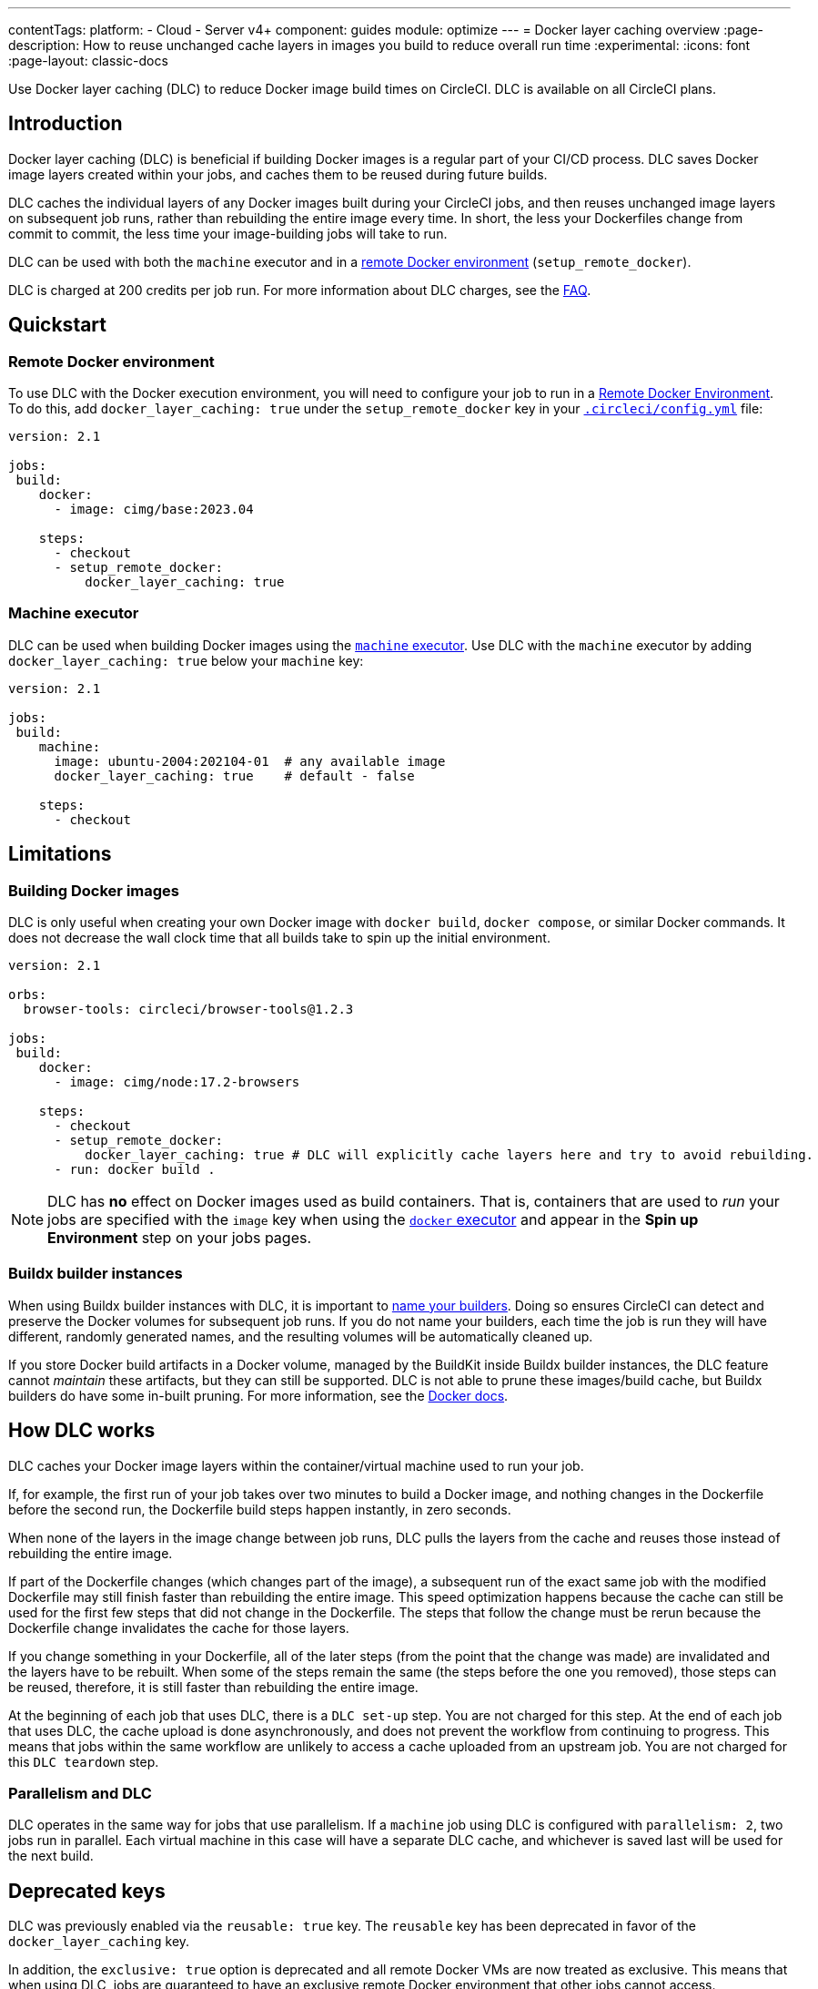 ---
contentTags:
  platform:
  - Cloud
  - Server v4+
component: guides
module: optimize
---
= Docker layer caching overview
:page-description: How to reuse unchanged cache layers in images you build to reduce overall run time
:experimental:
:icons: font
:page-layout: classic-docs

Use Docker layer caching (DLC) to reduce Docker image build times on CircleCI. DLC is available on all CircleCI plans.

[#introduction]
== Introduction

Docker layer caching (DLC) is beneficial if building Docker images is a regular part of your CI/CD process. DLC saves Docker image layers created within your jobs, and caches them to be reused during future builds.

DLC caches the individual layers of any Docker images built during your CircleCI jobs, and then reuses unchanged image layers on subsequent job runs, rather than rebuilding the entire image every time. In short, the less your Dockerfiles change from commit to commit, the less time your image-building jobs will take to run.

DLC can be used with both the `machine` executor and in a xref:building-docker-images#[remote Docker environment] (`setup_remote_docker`).

DLC is charged at 200 credits per job run. For more information about DLC charges, see the xref:credits#charge-for-docker-layer-caching[FAQ].

[#quickstart]
== Quickstart

[#remote-docker-environment]
=== Remote Docker environment

To use DLC with the Docker execution environment, you will need to configure your job to run in a xref:building-docker-images#[Remote Docker Environment]. To do this, add `docker_layer_caching: true` under the `setup_remote_docker` key in your xref:configuration-reference#[`.circleci/config.yml`] file:

[,yaml]
----
version: 2.1

jobs:
 build:
    docker:
      - image: cimg/base:2023.04

    steps:
      - checkout
      - setup_remote_docker:
          docker_layer_caching: true
----

[#machine-executor]
=== Machine executor

DLC can be used when building Docker images using the xref:configuration-reference#machine[`machine` executor]. Use DLC with the `machine` executor by adding `docker_layer_caching: true` below your `machine` key:

[,yml]
----
version: 2.1

jobs:
 build:
    machine:
      image: ubuntu-2004:202104-01  # any available image
      docker_layer_caching: true    # default - false

    steps:
      - checkout
----

[#limitations]
== Limitations

[#building-docker-images]
=== Building Docker images

DLC is only useful when creating your own Docker image with `docker build`, `docker compose`, or similar Docker commands. It does not decrease the wall clock time that all builds take to spin up the initial environment.

[,yaml]
----
version: 2.1

orbs:
  browser-tools: circleci/browser-tools@1.2.3

jobs:
 build:
    docker:
      - image: cimg/node:17.2-browsers

    steps:
      - checkout
      - setup_remote_docker:
          docker_layer_caching: true # DLC will explicitly cache layers here and try to avoid rebuilding.
      - run: docker build .
----

NOTE: DLC has *no* effect on Docker images used as build containers. That is, containers that are used to _run_ your jobs are specified with the `image` key when using the xref:using-docker#[`docker` executor] and appear in the *Spin up Environment* step on your jobs pages.

[#buildx-builder-instances]
=== Buildx builder instances

When using Buildx builder instances with DLC, it is important to link:https://docs.docker.com/engine/reference/commandline/buildx_create/#name[name your builders]. Doing so ensures CircleCI can detect and preserve the Docker volumes for subsequent job runs. If you do not name your builders, each time the job is run they will have different, randomly generated names, and the resulting volumes will be automatically cleaned up.

If you store Docker build artifacts in a Docker volume, managed by the BuildKit inside Buildx builder instances, the DLC feature cannot _maintain_ these artifacts, but they can still be supported. DLC is not able to prune these images/build cache, but Buildx builders do have some in-built pruning. For more information, see the link:https://docs.docker.com/build/cache/garbage-collection/#default-policies[Docker docs].

[#how-dlc-works]
== How DLC works

DLC caches your Docker image layers within the container/virtual machine used to run your job.

If, for example, the first run of your job takes over two minutes to build a Docker image, and nothing changes in the Dockerfile before the second run, the Dockerfile build steps happen instantly, in zero seconds.

When none of the layers in the image change between job runs, DLC pulls the layers from the cache and reuses those instead of rebuilding the entire image.

If part of the Dockerfile changes (which changes part of the image), a subsequent run of the exact same job with the modified Dockerfile may still finish faster than rebuilding the entire image. This speed optimization happens because the cache can still be used for the first few steps that did not change in the Dockerfile. The steps that follow the change must be rerun because the Dockerfile change invalidates the cache for those layers.

If you change something in your Dockerfile, all of the later steps (from the point that the change was made) are invalidated and the layers have to be rebuilt. When some of the steps remain the same (the steps before the one you removed), those steps can be reused, therefore, it is still faster than rebuilding the entire image.

At the beginning of each job that uses DLC, there is a `DLC set-up` step. You are not charged for this step. At the end of each job that uses DLC, the cache upload is done asynchronously, and does not prevent the workflow from continuing to progress. This means that jobs within the same workflow are unlikely to access a cache uploaded from an upstream job. You are not charged for this `DLC teardown` step.

[#parallelism-and-dlc]
=== Parallelism and DLC

DLC operates in the same way for jobs that use parallelism. If a `machine` job using DLC is configured with `parallelism: 2`, two jobs run in parallel. Each virtual machine in this case will have a separate DLC cache, and whichever is saved last will be used for the next build.

[#deprecated-keys]
== Deprecated keys

DLC was previously enabled via the `reusable: true` key. The `reusable` key has been deprecated in favor of the `docker_layer_caching` key.

In addition, the `exclusive: true` option is deprecated and all remote Docker VMs are now treated as exclusive. This means that when using DLC, jobs are guaranteed to have an exclusive remote Docker environment that other jobs cannot access.

